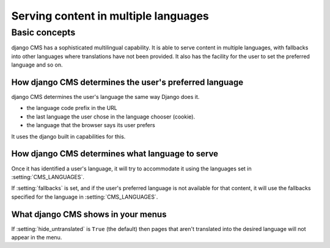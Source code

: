#####################################
Serving content in multiple languages
#####################################

**************
Basic concepts
**************

django CMS has a sophisticated multilingual capability. It is able to serve
content in multiple languages, with fallbacks into other languages where
translations have not been provided. It also has the facility for the user to set the
preferred language and so on.

How django CMS determines the user's preferred language
=======================================================

django CMS determines the user's language the same way Django does it.

* the language code prefix in the URL
* the last language the user chose in the language chooser (cookie).
* the language that the browser says its user prefers

It uses the django built in capabilities for this.

How django CMS determines what language to serve
================================================

Once it has identified a user's language, it will try to accommodate it using the languages set in :setting:`CMS_LANGUAGES`.

If :setting:`fallbacks` is set, and if the user's preferred
language is not available for that content, it will use the fallbacks
specified for the language in :setting:`CMS_LANGUAGES`.

What django CMS shows in your menus
===================================

If :setting:`hide_untranslated` is ``True`` (the default) then pages that
aren't translated into the desired language will not appear in the menu.

